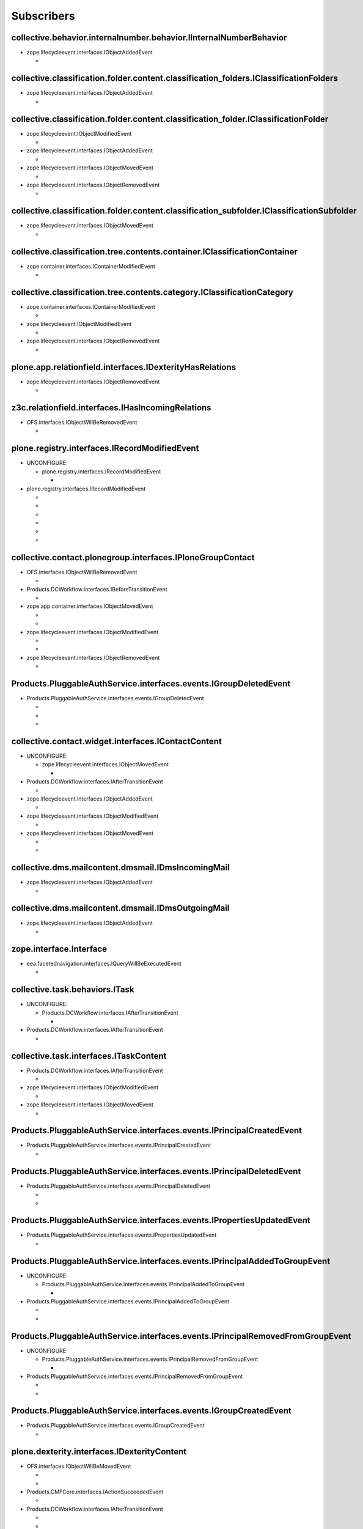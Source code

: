 ***********
Subscribers
***********

collective.behavior.internalnumber.behavior.IInternalNumberBehavior
-------------------------------------------------------------------

* zope.lifecycleevent.interfaces.IObjectAddedEvent

  * .. autofunction:: collective.behavior.internalnumber.subscribers.object_added

collective.classification.folder.content.classification_folders.IClassificationFolders
--------------------------------------------------------------------------------------

* zope.lifecycleevent.interfaces.IObjectAddedEvent

  * .. autofunction:: collective.classification.folder.content.classification_folders.on_create

collective.classification.folder.content.classification_folder.IClassificationFolder
------------------------------------------------------------------------------------

* zope.lifecycleevent.IObjectModifiedEvent

  * .. autofunction:: collective.classification.folder.content.classification_folder.on_modify

* zope.lifecycleevent.interfaces.IObjectAddedEvent

  * .. autofunction:: collective.classification.folder.content.classification_folder.on_create

* zope.lifecycleevent.interfaces.IObjectMovedEvent

  * .. autofunction:: collective.classification.folder.content.classification_folder.on_move

* zope.lifecycleevent.interfaces.IObjectRemovedEvent

  * .. autofunction:: collective.classification.folder.content.classification_folder.on_delete

collective.classification.folder.content.classification_subfolder.IClassificationSubfolder
------------------------------------------------------------------------------------------

* zope.lifecycleevent.interfaces.IObjectMovedEvent

  * .. autofunction:: collective.classification.folder.content.classification_subfolder.on_move

collective.classification.tree.contents.container.IClassificationContainer
--------------------------------------------------------------------------

* zope.container.interfaces.IContainerModifiedEvent

  * .. autofunction:: collective.classification.tree.contents.container.container_modified

collective.classification.tree.contents.category.IClassificationCategory
------------------------------------------------------------------------

* zope.container.interfaces.IContainerModifiedEvent

  * .. autofunction:: collective.classification.tree.contents.category.container_modified

* zope.lifecycleevent.IObjectModifiedEvent

  * .. autofunction:: collective.classification.tree.contents.category.category_modified

* zope.lifecycleevent.interfaces.IObjectRemovedEvent

  * .. autofunction:: collective.classification.tree.contents.category.category_deleted

plone.app.relationfield.interfaces.IDexterityHasRelations
---------------------------------------------------------

* zope.lifecycleevent.interfaces.IObjectRemovedEvent

  * .. autofunction:: collective.contact.core.subscribers.referencedObjectRemoved

z3c.relationfield.interfaces.IHasIncomingRelations
--------------------------------------------------

* OFS.interfaces.IObjectWillBeRemovedEvent

  * .. autofunction:: collective.contact.core.subscribers.referenceRemoved

plone.registry.interfaces.IRecordModifiedEvent
----------------------------------------------

* UNCONFIGURE:

  * plone.registry.interfaces.IRecordModifiedEvent

    * .. autofunction:: imio.pm.wsclient.browser.settings.notify_configuration_changed

* plone.registry.interfaces.IRecordModifiedEvent

  * .. autofunction:: collective.contact.core.subscribers.recordModified

  * .. autofunction:: collective.contact.plonegroup.browser.settings.detectContactPlonegroupChange

  * .. autofunction:: imio.dms.mail.browser.settings.imiodmsmail_settings_changed

  * .. autofunction:: imio.dms.mail.subscribers.contact_plonegroup_change

  * .. autofunction:: imio.dms.mail.subscribers.user_related_modification

  * .. autofunction:: imio.dms.mail.subscribers.wsclient_configuration_changed

collective.contact.plonegroup.interfaces.IPloneGroupContact
-----------------------------------------------------------

* OFS.interfaces.IObjectWillBeRemovedEvent

  * .. autofunction:: collective.contact.plonegroup.subscribers.plonegroupOrganizationRemoved

* Products.DCWorkflow.interfaces.IBeforeTransitionEvent

  * .. autofunction:: collective.contact.plonegroup.subscribers.plonegroup_contact_transition

* zope.app.container.interfaces.IObjectMovedEvent

  * .. autofunction:: collective.contact.plonegroup.browser.settings.adaptPloneGroupDefinition

  * .. autofunction:: imio.dms.mail.subscribers.plonegroup_contact_changed

* zope.lifecycleevent.interfaces.IObjectModifiedEvent

  * .. autofunction:: collective.contact.plonegroup.browser.settings.adaptPloneGroupDefinition

  * .. autofunction:: imio.dms.mail.subscribers.plonegroup_contact_changed

* zope.lifecycleevent.interfaces.IObjectRemovedEvent

  * .. autofunction:: collective.contact.plonegroup.subscribers.referencedObjectRemoved

Products.PluggableAuthService.interfaces.events.IGroupDeletedEvent
------------------------------------------------------------------

* Products.PluggableAuthService.interfaces.events.IGroupDeletedEvent

  * .. autofunction:: collective.contact.plonegroup.subscribers.group_deleted

  * .. autofunction:: imio.helpers.events.onGroupDeleted

  * .. autofunction:: imio.dms.mail.subscribers.group_deleted

collective.contact.widget.interfaces.IContactContent
----------------------------------------------------

* UNCONFIGURE:

  * zope.lifecycleevent.interfaces.IObjectMovedEvent

    * .. autofunction:: collective.contact.plonegroup.subscribers.mark_organization

* Products.DCWorkflow.interfaces.IAfterTransitionEvent

  * .. autofunction:: imio.dms.mail.subscribers.contact_modified

* zope.lifecycleevent.interfaces.IObjectAddedEvent

  * .. autofunction:: imio.dms.mail.subscribers.contact_added

* zope.lifecycleevent.interfaces.IObjectModifiedEvent

  * .. autofunction:: imio.dms.mail.subscribers.contact_modified

* zope.lifecycleevent.interfaces.IObjectMovedEvent

  * .. autofunction:: collective.contact.plonegroup.subscribers.mark_organization

  * .. autofunction:: imio.dms.mail.subscribers.mark_contact

collective.dms.mailcontent.dmsmail.IDmsIncomingMail
---------------------------------------------------

* zope.lifecycleevent.interfaces.IObjectAddedEvent

  * .. autofunction:: collective.dms.mailcontent.dmsmail.incrementIncomingMailNumber

collective.dms.mailcontent.dmsmail.IDmsOutgoingMail
---------------------------------------------------

* zope.lifecycleevent.interfaces.IObjectAddedEvent

  * .. autofunction:: collective.dms.mailcontent.dmsmail.incrementOutgoingMailNumber

zope.interface.Interface
------------------------

* eea.facetednavigation.interfaces.IQueryWillBeExecutedEvent

  * .. autofunction:: collective.querynextprev.subscribers.record_query_in_session

collective.task.behaviors.ITask
-------------------------------

* UNCONFIGURE:

  * Products.DCWorkflow.interfaces.IAfterTransitionEvent

    * .. autofunction:: collective.task.subscribers.afterTransitionITaskSubscriber

* Products.DCWorkflow.interfaces.IAfterTransitionEvent

  * .. autofunction:: collective.task.subscribers.afterTransitionITaskSubscriber

collective.task.interfaces.ITaskContent
---------------------------------------

* Products.DCWorkflow.interfaces.IAfterTransitionEvent

  * .. autofunction:: imio.dms.mail.subscribers.task_transition

* zope.lifecycleevent.interfaces.IObjectModifiedEvent

  * .. autofunction:: collective.task.subscribers.taskContent_modified

* zope.lifecycleevent.interfaces.IObjectMovedEvent

  * .. autofunction:: collective.task.subscribers.taskContent_created

Products.PluggableAuthService.interfaces.events.IPrincipalCreatedEvent
----------------------------------------------------------------------

* Products.PluggableAuthService.interfaces.events.IPrincipalCreatedEvent

  * .. autofunction:: imio.helpers.events.onPrincipalCreated

Products.PluggableAuthService.interfaces.events.IPrincipalDeletedEvent
----------------------------------------------------------------------

* Products.PluggableAuthService.interfaces.events.IPrincipalDeletedEvent

  * .. autofunction:: imio.helpers.events.onPrincipalDeleted

  * .. autofunction:: imio.dms.mail.subscribers.user_deleted

Products.PluggableAuthService.interfaces.events.IPropertiesUpdatedEvent
-----------------------------------------------------------------------

* Products.PluggableAuthService.interfaces.events.IPropertiesUpdatedEvent

  * .. autofunction:: imio.helpers.events.onPrincipalModified

Products.PluggableAuthService.interfaces.events.IPrincipalAddedToGroupEvent
---------------------------------------------------------------------------

* UNCONFIGURE:

  * Products.PluggableAuthService.interfaces.events.IPrincipalAddedToGroupEvent

    * .. autofunction:: imio.helpers.events.onPrincipalAddedToGroup

* Products.PluggableAuthService.interfaces.events.IPrincipalAddedToGroupEvent

  * .. autofunction:: imio.helpers.events.onPrincipalAddedToGroup

  * .. autofunction:: imio.dms.mail.subscribers.group_assignment

Products.PluggableAuthService.interfaces.events.IPrincipalRemovedFromGroupEvent
-------------------------------------------------------------------------------

* UNCONFIGURE:

  * Products.PluggableAuthService.interfaces.events.IPrincipalRemovedFromGroupEvent

    * .. autofunction:: imio.helpers.events.onPrincipalRemovedFromGroup

* Products.PluggableAuthService.interfaces.events.IPrincipalRemovedFromGroupEvent

  * .. autofunction:: imio.helpers.events.onPrincipalRemovedFromGroup

  * .. autofunction:: imio.dms.mail.subscribers.group_unassignment

Products.PluggableAuthService.interfaces.events.IGroupCreatedEvent
------------------------------------------------------------------

* Products.PluggableAuthService.interfaces.events.IGroupCreatedEvent

  * .. autofunction:: imio.helpers.events.onGroupCreated

plone.dexterity.interfaces.IDexterityContent
--------------------------------------------

* OFS.interfaces.IObjectWillBeMovedEvent

  * .. autofunction:: dexterity.localroles.subscriber.related_change_on_moving

  * .. autofunction:: dexterity.localrolesfield.subscriber.related_change_on_moving

* Products.CMFCore.interfaces.IActionSucceededEvent

  * .. autofunction:: collective.documentviewer.subscribers.handle_workflow_change

* Products.DCWorkflow.interfaces.IAfterTransitionEvent

  * .. autofunction:: dexterity.localroles.subscriber.related_change_on_transition

  * .. autofunction:: dexterity.localrolesfield.subscriber.related_change_on_transition

  * .. autofunction:: imio.dms.mail.subscribers.dexterity_transition

* zope.lifecycleevent.interfaces.IObjectAddedEvent

  * .. autofunction:: collective.documentviewer.subscribers.handle_file_creation

  * .. autofunction:: dexterity.localroles.subscriber.related_change_on_addition

  * .. autofunction:: dexterity.localrolesfield.subscriber.related_change_on_addition

* zope.lifecycleevent.interfaces.IObjectModifiedEvent

  * .. autofunction:: collective.documentviewer.subscribers.handle_file_creation

  * .. autofunction:: dexterity.localrolesfield.subscriber.object_modified

* zope.lifecycleevent.interfaces.IObjectMovedEvent

  * .. autofunction:: dexterity.localroles.subscriber.related_change_on_moved

  * .. autofunction:: dexterity.localrolesfield.subscriber.related_change_on_moved

* zope.lifecycleevent.interfaces.IObjectRemovedEvent

  * .. autofunction:: dexterity.localroles.subscriber.related_change_on_removal

  * .. autofunction:: dexterity.localrolesfield.subscriber.related_change_on_removal

dexterity.localroles.browser.interfaces.ILocalRoleListUpdatedEvent
------------------------------------------------------------------

* UNCONFIGURE:

  * dexterity.localroles.browser.interfaces.ILocalRoleListUpdatedEvent

    * .. autofunction:: dexterity.localroles.subscriber.local_role_related_configuration_updated

* dexterity.localroles.browser.interfaces.ILocalRoleListUpdatedEvent

  * .. autofunction:: dexterity.localroles.subscriber.local_role_related_configuration_updated

  * .. autofunction:: dexterity.localrolesfield.subscriber.local_role_related_configuration_updated

plone.dexterity.interfaces.IDexterityFTI
----------------------------------------

* zope.lifecycleevent.interfaces.IObjectModifiedEvent

  * .. autofunction:: dexterity.localrolesfield.subscriber.fti_modified

z3c.relationfield.interfaces.IHasOutgoingRelations
--------------------------------------------------

* UNCONFIGURE:

  * zope.app.container.interfaces.IObjectRemovedEvent

    * .. autofunction:: z3c.relationfield.event.removeRelations

  * zope.lifecycleevent.IObjectModifiedEvent

    * .. autofunction:: z3c.relationfield.event.updateRelations

* zope.app.container.interfaces.IObjectRemovedEvent

  * .. autofunction:: imio.dms.mail.subscribers.remove_relations

* zope.lifecycleevent.IObjectModifiedEvent

  * .. autofunction:: imio.dms.mail.subscribers.update_relations

OFS.interfaces.IItem
--------------------

* OFS.interfaces.IObjectWillBeMovedEvent

  * .. autofunction:: imio.dms.mail.subscribers.item_moved

* zope.lifecycleevent.IObjectAddedEvent

  * .. autofunction:: imio.dms.mail.subscribers.item_added

* zope.lifecycleevent.IObjectCopiedEvent

  * .. autofunction:: imio.dms.mail.subscribers.item_copied

collective.dms.basecontent.dmsdocument.IDmsDocument
---------------------------------------------------

* OFS.interfaces.IObjectWillBeRemovedEvent

  * .. autofunction:: imio.dms.mail.subscribers.reference_document_removed

* Products.DCWorkflow.interfaces.IAfterTransitionEvent

  * .. autofunction:: imio.dms.mail.subscribers.dmsdocument_transition

* zope.lifecycleevent.interfaces.IObjectAddedEvent

  * .. autofunction:: imio.dms.mail.subscribers.dmsdocument_added

* zope.lifecycleevent.interfaces.IObjectModifiedEvent

  * .. autofunction:: imio.dms.mail.subscribers.dmsdocument_modified

imio.dms.mail.dmsmail.IImioDmsIncomingMail
------------------------------------------

* Products.DCWorkflow.interfaces.IAfterTransitionEvent

  * .. autofunction:: imio.dms.mail.subscribers.dmsincomingmail_transition

* plone.dexterity.interfaces.IEditFinishedEvent

  * .. autofunction:: imio.dms.mail.subscribers.im_edit_finished

imio.dms.mail.dmsmail.IImioDmsOutgoingMail
------------------------------------------

* Products.DCWorkflow.interfaces.IAfterTransitionEvent

  * .. autofunction:: imio.dms.mail.subscribers.dmsoutgoingmail_transition

collective.dms.basecontent.dmsfile.IDmsAppendixFile
---------------------------------------------------

* zope.lifecycleevent.interfaces.IObjectAddedEvent

  * .. autofunction:: imio.dms.mail.subscribers.dmsappendixfile_added

collective.dms.basecontent.dmsfile.IDmsFile
-------------------------------------------

* zope.lifecycleevent.interfaces.IObjectAddedEvent

  * .. autofunction:: imio.dms.mail.subscribers.dmsmainfile_added

* zope.lifecycleevent.interfaces.IObjectModifiedEvent

  * .. autofunction:: imio.dms.mail.subscribers.dmsmainfile_modified

imio.dms.mail.dmsfile.IImioDmsFile
----------------------------------

* collective.documentviewer.interfaces.IConversionFinishedEvent

  * .. autofunction:: imio.dms.mail.subscribers.conversion_finished

* zope.lifecycleevent.interfaces.IObjectAddedEvent

  * .. autofunction:: imio.dms.mail.subscribers.imiodmsfile_added

imio.dms.mail.interfaces.IMemberAreaFolder
------------------------------------------

* zope.lifecycleevent.interfaces.IObjectAddedEvent

  * .. autofunction:: imio.dms.mail.subscribers.member_area_added

Products.ATContentTypes.interfaces.folder.IATFolder
---------------------------------------------------

* zope.lifecycleevent.interfaces.IObjectAddedEvent

  * .. autofunction:: imio.dms.mail.subscribers.folder_added

plone.app.controlpanel.interfaces.IConfigurationChangedEvent
------------------------------------------------------------

* UNCONFIGURE:

  * plone.app.controlpanel.interfaces.IConfigurationChangedEvent

    * .. autofunction:: imio.pm.wsclient.browser.settings.notify_configuration_changed

* plone.app.controlpanel.interfaces.IConfigurationChangedEvent

  * .. autofunction:: imio.dms.mail.subscribers.user_related_modification

  * .. autofunction:: imio.dms.mail.subscribers.wsclient_configuration_changed

collective.contact.core.content.organization.IOrganization
----------------------------------------------------------

* zope.lifecycleevent.interfaces.IObjectModifiedEvent

  * .. autofunction:: imio.dms.mail.subscribers.organization_modified

* zope.lifecycleevent.interfaces.IObjectMovedEvent

  * .. autofunction:: imio.dms.mail.subscribers.organization_modified

collective.contact.contactlist.interfaces.IContactList
------------------------------------------------------

* zope.lifecycleevent.interfaces.IObjectAddedEvent

  * .. autofunction:: imio.dms.mail.subscribers.contact_added

* zope.lifecycleevent.interfaces.IObjectMovedEvent

  * .. autofunction:: imio.dms.mail.subscribers.mark_contact

imio.dms.mail.interfaces.IPersonnelContact
------------------------------------------

* OFS.interfaces.IObjectWillBeRemovedEvent

  * .. autofunction:: imio.dms.mail.subscribers.personnel_contact_removed

collective.ckeditortemplates.cktemplate.ICKTemplate
---------------------------------------------------

* zope.lifecycleevent.interfaces.IObjectMovedEvent

  * .. autofunction:: imio.dms.mail.subscribers.cktemplate_moved

zope.processlifetime.IProcessStarting
-------------------------------------

* zope.processlifetime.IProcessStarting

  * .. autofunction:: imio.dms.mail.subscribers.zope_ready
